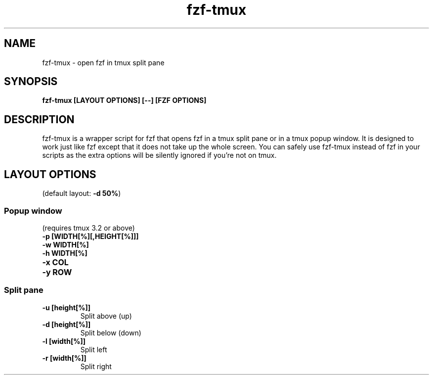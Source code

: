 .ig
The MIT License (MIT)

Copyright (c) 2013-2021 Junegunn Choi

Permission is hereby granted, free of charge, to any person obtaining a copy
of this software and associated documentation files (the "Software"), to deal
in the Software without restriction, including without limitation the rights
to use, copy, modify, merge, publish, distribute, sublicense, and/or sell
copies of the Software, and to permit persons to whom the Software is
furnished to do so, subject to the following conditions:

The above copyright notice and this permission notice shall be included in
all copies or substantial portions of the Software.

THE SOFTWARE IS PROVIDED "AS IS", WITHOUT WARRANTY OF ANY KIND, EXPRESS OR
IMPLIED, INCLUDING BUT NOT LIMITED TO THE WARRANTIES OF MERCHANTABILITY,
FITNESS FOR A PARTICULAR PURPOSE AND NONINFRINGEMENT. IN NO EVENT SHALL THE
AUTHORS OR COPYRIGHT HOLDERS BE LIABLE FOR ANY CLAIM, DAMAGES OR OTHER
LIABILITY, WHETHER IN AN ACTION OF CONTRACT, TORT OR OTHERWISE, ARISING FROM,
OUT OF OR IN CONNECTION WITH THE SOFTWARE OR THE USE OR OTHER DEALINGS IN
THE SOFTWARE.
..
.TH fzf-tmux 1 "Mar 2022" "fzf 0.30.0" "fzf-tmux - open fzf in tmux split pane"

.SH NAME
fzf-tmux - open fzf in tmux split pane

.SH SYNOPSIS
.B fzf-tmux [LAYOUT OPTIONS] [--] [FZF OPTIONS]

.SH DESCRIPTION
fzf-tmux is a wrapper script for fzf that opens fzf in a tmux split pane or in
a tmux popup window. It is designed to work just like fzf except that it does
not take up the whole screen. You can safely use fzf-tmux instead of fzf in
your scripts as the extra options will be silently ignored if you're not on
tmux.

.SH LAYOUT OPTIONS

(default layout: \fB-d 50%\fR)

.SS Popup window
(requires tmux 3.2 or above)
.TP
.B "-p [WIDTH[%][,HEIGHT[%]]]"
.TP
.B "-w WIDTH[%]"
.TP
.B "-h WIDTH[%]"
.TP
.B "-x COL"
.TP
.B "-y ROW"

.SS Split pane
.TP
.B "-u [height[%]]"
Split above (up)
.TP
.B "-d [height[%]]"
Split below (down)
.TP
.B "-l [width[%]]"
Split left
.TP
.B "-r [width[%]]"
Split right
